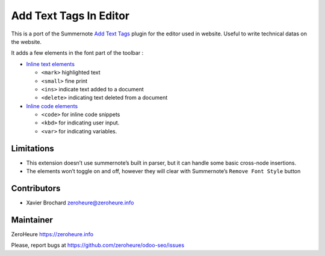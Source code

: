 Add Text Tags In Editor
=======================

This is a port of the Summernote `Add Text Tags`_ plugin for the editor
used in website. Useful to write technical datas on the website.

It adds a few elements in the font part of the toolbar :

-  `Inline text elements`_

   -  ``<mark>`` highlighted text
   -  ``<small>`` fine print
   -  ``<ins>`` indicate text added to a document
   -  ``<delete>`` indicating text deleted from a document

-  `Inline code elements`_

   -  ``<code>`` for inline code snippets
   -  ``<kbd>`` for indicating user input.
   -  ``<var>`` for indicating variables.

Limitations
-----------

-  This extension doesn’t use summernote’s built in parser, but it can
   handle some basic cross-node insertions.
-  The elements won’t toggle on and off, however they will clear with
   Summernote’s ``Remove Font Style`` button

Contributors
------------

-  Xavier Brochard zeroheure@zeroheure.info

Maintainer
----------

ZeroHeure https://zeroheure.info

Please, report bugs at https://github.com/zeroheure/odoo-seo/issues

.. _Add Text Tags: https://github.com/tylerecouture/summernote-add-text-tags
.. _Inline code elements: https://getbootstrap.com/docs/3.3/css/#code
.. _Inline text elements: https://getbootstrap.com/docs/3.3/css/#type-inline-text

